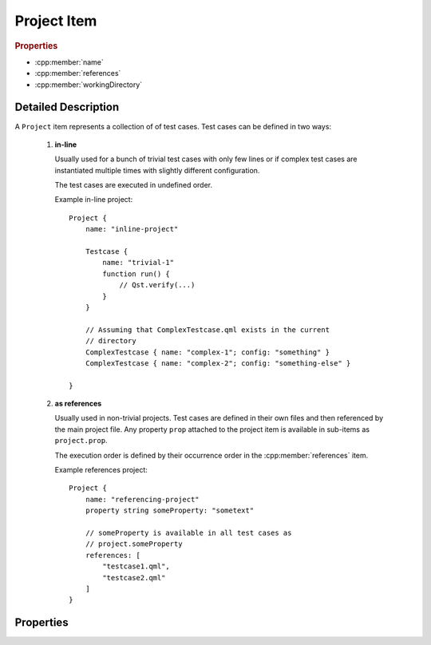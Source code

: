 Project Item
============

..  cpp:class:: Project

    A container item for multiple :cpp:class:`Testcase` items.

..  cpp:namespace:: Testcase

..  rubric:: Properties

- :cpp:member:`name`
- :cpp:member:`references`
- :cpp:member:`workingDirectory`


Detailed Description
--------------------

..  cpp:namespace:: Project

A ``Project`` item represents a collection of of test cases. Test cases can be
defined in two ways:

 1. **in-line**

    Usually used for a bunch of trivial test cases with only few lines or
    if complex test cases are instantiated multiple times with slightly
    different configuration.

    The test cases are executed in undefined order.

    Example in-line project::

        Project {
            name: "inline-project"

            Testcase {
                name: "trivial-1"
                function run() {
                    // Qst.verify(...)
                }
            }

            // Assuming that ComplexTestcase.qml exists in the current
            // directory
            ComplexTestcase { name: "complex-1"; config: "something" }
            ComplexTestcase { name: "complex-2"; config: "something-else" }

        }

 2. **as references**

    Usually used in non-trivial projects. Test cases are defined in their own
    files and then referenced by the main project file. Any property ``prop``
    attached to the project item is available in sub-items as ``project.prop``.

    The execution order is defined by their occurrence order in the
    :cpp:member:`references` item.

    Example references project::

        Project {
            name: "referencing-project"
            property string someProperty: "sometext"

            // someProperty is available in all test cases as
            // project.someProperty
            references: [
                "testcase1.qml",
                "testcase2.qml"
            ]
        }


Properties
----------

..  cpp:member:: string name

    :default: empty string

    Name of the project. This value does currently have no effect.


..  cpp:member:: stringlist references

    :default: empty list

    A list of files containing test cases. Test cases are executed in the
    specified order.  Paths are relative to the project file unless an
    absolute path is provided::

      references : [
          "testcase-1.qml",         // Path relative to the project file
          "/path/to/testcase-2.qml" // Absolute file path
      ]


..  cpp:member:: const string workingDirectory

    Project-wide directory where all test cases are physically executed.

    The default value is defined by ``--working-directory`` and cannot be
    changed from within QML.


